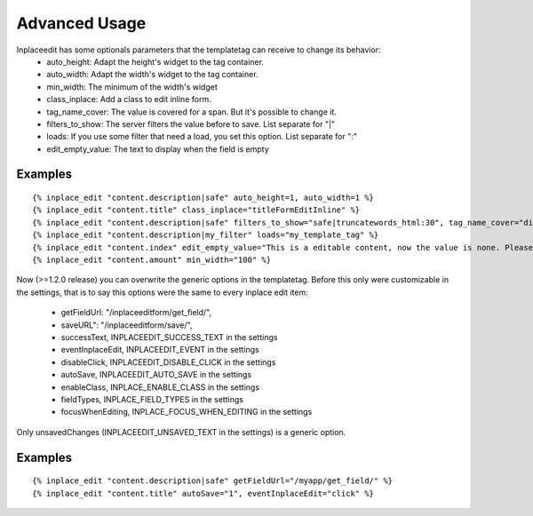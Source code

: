 .. _advanced_usage:

==============
Advanced Usage
==============

Inplaceedit has some optionals parameters that the templatetag can receive to change its behavior:
 * auto_height: Adapt the height's widget to the tag container.
 * auto_width: Adapt the width's widget to the tag container.
 * min_width: The minimum of the width's widget
 * class_inplace: Add a class to edit inline form.
 * tag_name_cover: The value is covered for a span. But it's possible to change it.
 * filters_to_show: The server filters the value before to save. List separate for "|"
 * loads: If you use some filter that need a load, you set this option. List separate for ":"
 * edit_empty_value: The text to display when the field is empty

Examples
--------

::

    {% inplace_edit "content.description|safe" auto_height=1, auto_width=1 %}
    {% inplace_edit "content.title" class_inplace="titleFormEditInline" %}
    {% inplace_edit "content.description|safe" filters_to_show="safe|truncatewords_html:30", tag_name_cover="div" %}
    {% inplace_edit "content.description|my_filter" loads="my_template_tag" %}
    {% inplace_edit "content.index" edit_empty_value="This is a editable content, now the value is none. Please double click to edit inplace" %}
    {% inplace_edit "content.amount" min_width="100" %}


Now (>=1.2.0 release) you can overwrite the generic options in the templatetag. Before this only were customizable in the settings, that is to say this options were the same to every inplace edit item:

 * getFieldUrl: "/inplaceeditform/get_field/",
 * saveURL": "/inplaceeditform/save/",
 * successText, INPLACEEDIT_SUCCESS_TEXT in the settings
 * eventInplaceEdit, INPLACEEDIT_EVENT in the settings
 * disableClick, INPLACEEDIT_DISABLE_CLICK in the settings
 * autoSave, INPLACEEDIT_AUTO_SAVE in the settings
 * enableClass, INPLACE_ENABLE_CLASS in the settings
 * fieldTypes, INPLACE_FIELD_TYPES in the settings
 * focusWhenEditing, INPLACE_FOCUS_WHEN_EDITING in the settings

Only unsavedChanges (INPLACEEDIT_UNSAVED_TEXT in the settings) is a generic option.

Examples
--------

::

    {% inplace_edit "content.description|safe" getFieldUrl="/myapp/get_field/" %}
    {% inplace_edit "content.title" autoSave="1", eventInplaceEdit="click" %}
